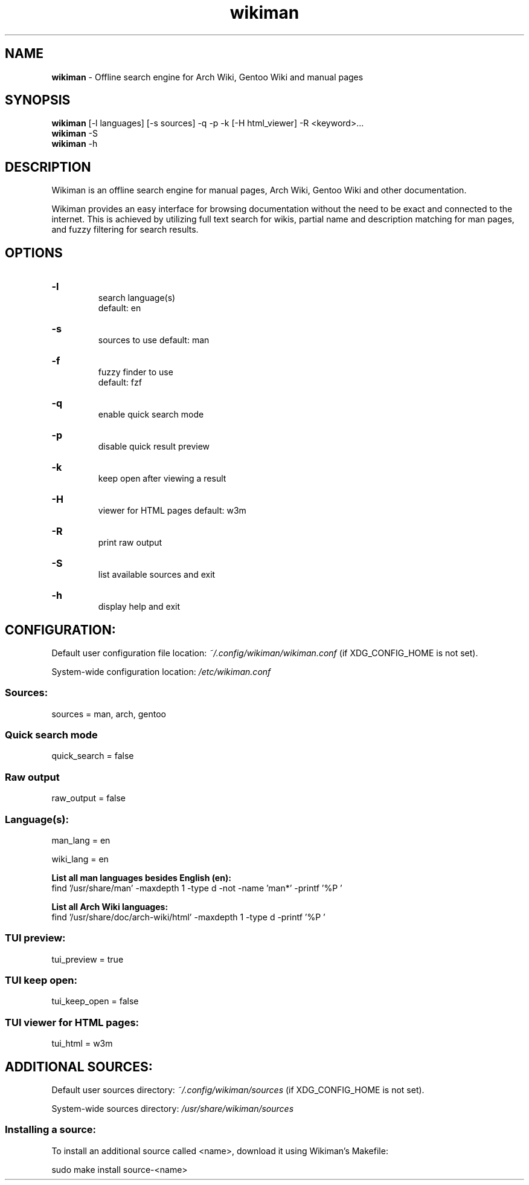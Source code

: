 .\" Manual for wmrc.
.TH "wikiman" 1 "2 September 2020" "wikiman 2.9" "wikiman manual"

.SH NAME
.B wikiman
\- Offline search engine for Arch Wiki, Gentoo Wiki and manual pages

.SH SYNOPSIS
.B wikiman
[-l languages] [-s sources] -q -p -k [-H html_viewer] -R <keyword>...
.br
.B wikiman
-S
.br
.B wikiman
-h

.SH DESCRIPTION
.P
Wikiman is an offline search engine for manual pages, Arch Wiki, Gentoo Wiki and other documentation.

Wikiman provides an easy interface for browsing documentation without the need to be exact and connected to the internet.
This is achieved by utilizing full text search for wikis, partial name and description matching for man pages,
and fuzzy filtering for search results.


.SH OPTIONS
.HP
.B -l
.br
search language(s)
.br
default: en

.HP
.B -s
.br
sources to use
default: man

.HP
.B -f
.br
fuzzy finder to use
.br
default: fzf

.HP
.B -q
.br
enable quick search mode

.HP
.B -p
.br
disable quick result preview

.HP
.B -k
.br
keep open after viewing a result

.HP
.B -H
.br
viewer for HTML pages
default: w3m

.HP
.B -R
.br
print raw output

.HP
.B -S
.br
list available sources and exit

.HP
.B -h
.br
display help and exit

.SH CONFIGURATION:

Default user configuration file location:
.I
~/.config/wikiman/wikiman.conf
(if XDG_CONFIG_HOME is not set).

System-wide configuration location:
.I
/etc/wikiman.conf

.SS Sources:
sources = man, arch, gentoo

.SS Quick search mode
quick_search = false

.SS Raw output
raw_output = false

.SS Language(s):
man_lang = en

wiki_lang = en
.PP
.B
List all man languages besides English (en):
.br
find '/usr/share/man' -maxdepth 1 -type d -not -name 'man*' -printf '%P '
.PP
.B
List all Arch Wiki languages:
.br
find '/usr/share/doc/arch-wiki/html' -maxdepth 1 -type d -printf '%P '

.SS TUI preview:
tui_preview = true

.SS TUI keep open:
tui_keep_open = false

.SS TUI viewer for HTML pages:
tui_html = w3m


.SH ADDITIONAL SOURCES:

Default user sources directory:
.I
~/.config/wikiman/sources
(if XDG_CONFIG_HOME is not set).

System-wide sources directory:
.I
/usr/share/wikiman/sources

.SS Installing a source:
To install an additional source called <name>, download it using Wikiman's Makefile:

sudo make install source-<name>
